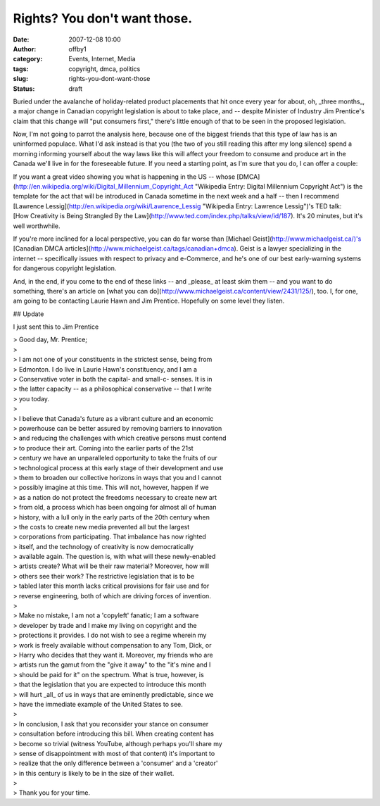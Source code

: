 Rights?  You don't want those.
##############################
:date: 2007-12-08 10:00
:author: offby1
:category: Events, Internet, Media
:tags: copyright, dmca, politics
:slug: rights-you-dont-want-those
:status: draft

Buried under the avalanche of holiday-related product placements that
hit once every year for about, oh, \_three months\_, a major change in
Canadian copyright legislation is about to take place, and -- despite
Minister of Industry Jim Prentice's claim that this change will "put
consumers first," there's little enough of that to be seen in the
proposed legislation.

Now, I'm not going to parrot the analysis here, because one of the
biggest friends that this type of law has is an uninformed populace.
What I'd ask instead is that you (the two of you still reading this
after my long silence) spend a morning informing yourself about the way
laws like this will affect your freedom to consume and produce art in
the Canada we'll live in for the foreseeable future. If you need a
starting point, as I'm sure that you do, I can offer a couple:

| If you want a great video showing you what is happening in the US --
  whose
  [DMCA](http://en.wikipedia.org/wiki/Digital\_Millennium\_Copyright\_Act
  "Wikipedia Entry: Digital Millennium Copyright Act") is the template
  for the act that will be introduced in Canada sometime in the next
  week and a half -- then I recommend [Lawrence
  Lessig](http://en.wikipedia.org/wiki/Lawrence\_Lessig "Wikipedia
  Entry: Lawrence Lessig")'s TED talk:
| [How Creativity is Being Strangled By the
  Law](http://www.ted.com/index.php/talks/view/id/187). It's 20 minutes,
  but it's well worthwhile.

If you're more inclined for a local perspective, you can do far worse
than [Michael Geist](http://www.michaelgeist.ca/)'s [Canadian DMCA
articles](http://www.michaelgeist.ca/tags/canadian+dmca). Geist is a
lawyer specializing in the internet -- specifically issues with respect
to privacy and e-Commerce, and he's one of our best early-warning
systems for dangerous copyright legislation.

And, in the end, if you come to the end of these links -- and \_please\_
at least skim them -- and you want to do something, there's an article
on [what you can do](http://www.michaelgeist.ca/content/view/2431/125/),
too. I, for one, am going to be contacting Laurie Hawn and Jim Prentice.
Hopefully on some level they listen.

## Update

I just sent this to Jim Prentice

| > Good day, Mr. Prentice;
| >
| > I am not one of your constituents in the strictest sense, being from
| > Edmonton. I do live in Laurie Hawn's constituency, and I am a
| > Conservative voter in both the capital- and small-c- senses. It is
  in
| > the latter capacity -- as a philosophical conservative -- that I
  write
| > you today.
| >
| > I believe that Canada's future as a vibrant culture and an economic
| > powerhouse can be better assured by removing barriers to innovation
| > and reducing the challenges with which creative persons must contend
| > to produce their art. Coming into the earlier parts of the 21st
| > century we have an unparalleled opportunity to take the fruits of
  our
| > technological process at this early stage of their development and
  use
| > them to broaden our collective horizons in ways that you and I
  cannot
| > possibly imagine at this time. This will not, however, happen if we
| > as a nation do not protect the freedoms necessary to create new art
| > from old, a process which has been ongoing for almost all of human
| > history, with a lull only in the early parts of the 20th century
  when
| > the costs to create new media prevented all but the largest
| > corporations from participating. That imbalance has now righted
| > itself, and the technology of creativity is now democratically
| > available again. The question is, with what will these newly-enabled
| > artists create? What will be their raw material? Moreover, how will
| > others see their work? The restrictive legislation that is to be
| > tabled later this month lacks critical provisions for fair use and
  for
| > reverse engineering, both of which are driving forces of invention.
| >
| > Make no mistake, I am not a 'copyleft' fanatic; I am a software
| > developer by trade and I make my living on copyright and the
| > protections it provides. I do not wish to see a regime wherein my
| > work is freely available without compensation to any Tom, Dick, or
| > Harry who decides that they want it. Moreover, my friends who are
| > artists run the gamut from the "give it away" to the "it's mine and
  I
| > should be paid for it" on the spectrum. What is true, however, is
| > that the legislation that you are expected to introduce this month
| > will hurt \_all\_ of us in ways that are eminently predictable,
  since we
| > have the immediate example of the United States to see.
| >
| > In conclusion, I ask that you reconsider your stance on consumer
| > consultation before introducing this bill. When creating content has
| > become so trivial (witness YouTube, although perhaps you'll share my
| > sense of disappointment with most of that content) it's important to
| > realize that the only difference between a 'consumer' and a
  'creator'
| > in this century is likely to be in the size of their wallet.
| >
| > Thank you for your time.
